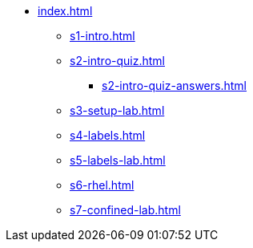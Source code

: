 * xref:index.adoc[]
** xref:s1-intro.adoc[]
** xref:s2-intro-quiz.adoc[]
*** xref:s2-intro-quiz-answers.adoc[]
** xref:s3-setup-lab.adoc[]
** xref:s4-labels.adoc[]
** xref:s5-labels-lab.adoc[]
** xref:s6-rhel.adoc[]
** xref:s7-confined-lab.adoc[]
